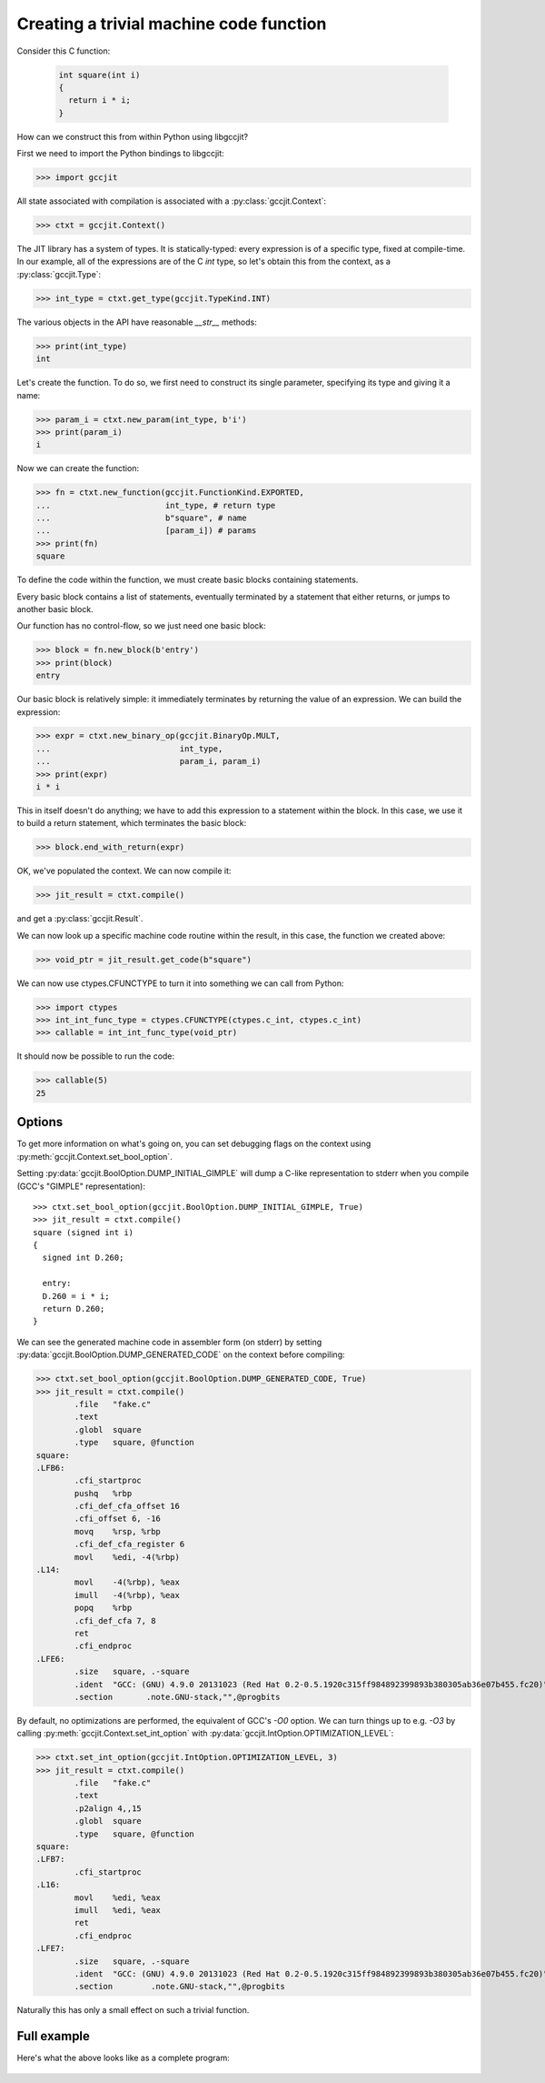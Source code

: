 .. Copyright 2014 David Malcolm <dmalcolm@redhat.com>
   Copyright 2014 Red Hat, Inc.

   This is free software: you can redistribute it and/or modify it
   under the terms of the GNU General Public License as published by
   the Free Software Foundation, either version 3 of the License, or
   (at your option) any later version.

   This program is distributed in the hope that it will be useful, but
   WITHOUT ANY WARRANTY; without even the implied warranty of
   MERCHANTABILITY or FITNESS FOR A PARTICULAR PURPOSE.  See the GNU
   General Public License for more details.

   You should have received a copy of the GNU General Public License
   along with this program.  If not, see
   <http://www.gnu.org/licenses/>.

Creating a trivial machine code function
----------------------------------------
Consider this C function:

 .. code-block:: c

   int square(int i)
   {
     return i * i;
   }

How can we construct this from within Python using libgccjit?

First we need to import the Python bindings to libgccjit:

>>> import gccjit

All state associated with compilation is associated with a
:py:class:`gccjit.Context`:

>>> ctxt = gccjit.Context()

The JIT library has a system of types.  It is statically-typed: every
expression is of a specific type, fixed at compile-time.  In our example,
all of the expressions are of the C `int` type, so let's obtain this from
the context, as a :py:class:`gccjit.Type`:

>>> int_type = ctxt.get_type(gccjit.TypeKind.INT)

The various objects in the API have reasonable `__str__` methods:

>>> print(int_type)
int

Let's create the function.  To do so, we first need to construct
its single parameter, specifying its type and giving it a name:

>>> param_i = ctxt.new_param(int_type, b'i')
>>> print(param_i)
i

Now we can create the function:

>>> fn = ctxt.new_function(gccjit.FunctionKind.EXPORTED,
...                        int_type, # return type
...                        b"square", # name
...                        [param_i]) # params
>>> print(fn)
square

To define the code within the function, we must create basic blocks
containing statements.

Every basic block contains a list of statements, eventually terminated
by a statement that either returns, or jumps to another basic block.

Our function has no control-flow, so we just need one basic block:

>>> block = fn.new_block(b'entry')
>>> print(block)
entry

Our basic block is relatively simple: it immediately terminates by
returning the value of an expression.  We can build the expression:

>>> expr = ctxt.new_binary_op(gccjit.BinaryOp.MULT,
...                           int_type,
...                           param_i, param_i)
>>> print(expr)
i * i

This in itself doesn't do anything; we have to add this expression to
a statement within the block.  In this case, we use it to build a
return statement, which terminates the basic block:

>>> block.end_with_return(expr)

OK, we've populated the context.  We can now compile it:

>>> jit_result = ctxt.compile()

and get a :py:class:`gccjit.Result`.

We can now look up a specific machine code routine within the result,
in this case, the function we created above:

>>> void_ptr = jit_result.get_code(b"square")

We can now use ctypes.CFUNCTYPE to turn it into something we can call
from Python:

>>> import ctypes
>>> int_int_func_type = ctypes.CFUNCTYPE(ctypes.c_int, ctypes.c_int)
>>> callable = int_int_func_type(void_ptr)

It should now be possible to run the code:

>>> callable(5)
25

Options
*******

To get more information on what's going on, you can set debugging flags
on the context using :py:meth:`gccjit.Context.set_bool_option`.

.. (I'm deliberately not mentioning
    :py:data:`gccjit.BoolOption.DUMP_INITIAL_TREE` here since I think
    it's probably more of use to implementors than to users)

Setting :py:data:`gccjit.BoolOption.DUMP_INITIAL_GIMPLE` will dump a
C-like representation to stderr when you compile (GCC's "GIMPLE"
representation)::

  >>> ctxt.set_bool_option(gccjit.BoolOption.DUMP_INITIAL_GIMPLE, True)
  >>> jit_result = ctxt.compile()
  square (signed int i)
  {
    signed int D.260;

    entry:
    D.260 = i * i;
    return D.260;
  }

We can see the generated machine code in assembler form (on stderr) by
setting :py:data:`gccjit.BoolOption.DUMP_GENERATED_CODE` on the context
before compiling:

>>> ctxt.set_bool_option(gccjit.BoolOption.DUMP_GENERATED_CODE, True)
>>> jit_result = ctxt.compile()
        .file   "fake.c"
        .text
        .globl  square
        .type   square, @function
square:
.LFB6:
        .cfi_startproc
        pushq   %rbp
        .cfi_def_cfa_offset 16
        .cfi_offset 6, -16
        movq    %rsp, %rbp
        .cfi_def_cfa_register 6
        movl    %edi, -4(%rbp)
.L14:
        movl    -4(%rbp), %eax
        imull   -4(%rbp), %eax
        popq    %rbp
        .cfi_def_cfa 7, 8
        ret
        .cfi_endproc
.LFE6:
        .size   square, .-square
        .ident  "GCC: (GNU) 4.9.0 20131023 (Red Hat 0.2-0.5.1920c315ff984892399893b380305ab36e07b455.fc20)"
        .section       .note.GNU-stack,"",@progbits

By default, no optimizations are performed, the equivalent of GCC's
`-O0` option.  We can turn things up to e.g. `-O3` by calling
:py:meth:`gccjit.Context.set_int_option` with
:py:data:`gccjit.IntOption.OPTIMIZATION_LEVEL`:

>>> ctxt.set_int_option(gccjit.IntOption.OPTIMIZATION_LEVEL, 3)
>>> jit_result = ctxt.compile()
        .file   "fake.c"
        .text
        .p2align 4,,15
        .globl  square
        .type   square, @function
square:
.LFB7:
        .cfi_startproc
.L16:
        movl    %edi, %eax
        imull   %edi, %eax
        ret
        .cfi_endproc
.LFE7:
        .size   square, .-square
        .ident  "GCC: (GNU) 4.9.0 20131023 (Red Hat 0.2-0.5.1920c315ff984892399893b380305ab36e07b455.fc20)"
        .section        .note.GNU-stack,"",@progbits

Naturally this has only a small effect on such a trivial function.


Full example
************

Here's what the above looks like as a complete program:

   .. literalinclude:: ../../examples/square.py
    :lines: 27-
    :language: python
